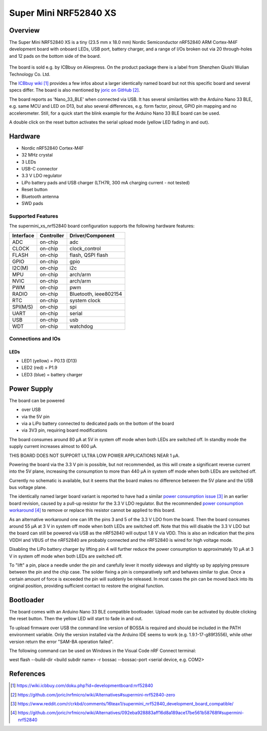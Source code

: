 .. _supermini_xs_nrf52840:

Super Mini NRF52840 XS
######################

Overview
********

The Super Mini NRF52840 XS is a tiny (23.5 mm x 18.0 mm) Nordic Semiconductor
nRF52840 ARM Cortex-M4F development board with onboard LEDs, USB port, battery
charger, and a range of I/Os broken out via 20 through-holes and 12 pads on the
bottom side of the board.

.. figure:: img/supermini_xs_nrf52840.jpg
     :align: center
     :alt: Super Mini NRF52840 XS

The board is sold e.g. by ICBbuy on Aliexpress. On the product package there is
a label from Shenzhen Qiushi Wulian Technology Co. Ltd.

The `ICBbuy wiki`_ provides a few infos about a larger identically named board
but not this specific board and several specs differ. The board is also
mentioned by `joric on GitHub`_.

The board reports as 'Nano_33_BLE' when connected via USB. It has several
similarities with the Arduino Nano 33 BLE, e.g. same MCU and LED on D13, but
also several differences, e.g. form factor, pinout, GPIO pin mapping and no
accelerometer. Still, for a quick start the blink example for the Arduino
Nano 33 BLE board can be used.

A double click on the reset button activates the serial upload mode (yellow LED
fading in and out).


Hardware
********

- Nordic nRF52840 Cortex-M4F
- 32 MHz crystal
- 3 LEDs
- USB-C connector
- 3.3 V LDO regulator
- LiPo battery pads and USB charger (LTH7R, 300 mA charging current - not tested)
- Reset button
- Bluetooth antenna
- SWD pads

Supported Features
==================

The supermini_xs_nrf52840 board configuration supports the following hardware features:

+-----------+------------+----------------------+
| Interface | Controller | Driver/Component     |
+===========+============+======================+
| ADC       | on-chip    | adc                  |
+-----------+------------+----------------------+
| CLOCK     | on-chip    | clock_control        |
+-----------+------------+----------------------+
| FLASH     | on-chip    | flash, QSPI flash    |
+-----------+------------+----------------------+
| GPIO      | on-chip    | gpio                 |
+-----------+------------+----------------------+
| I2C(M)    | on-chip    | i2c                  |
+-----------+------------+----------------------+
| MPU       | on-chip    | arch/arm             |
+-----------+------------+----------------------+
| NVIC      | on-chip    | arch/arm             |
+-----------+------------+----------------------+
| PWM       | on-chip    | pwm                  |
+-----------+------------+----------------------+
| RADIO     | on-chip    | Bluetooth,           |
|           |            | ieee802154           |
+-----------+------------+----------------------+
| RTC       | on-chip    | system clock         |
+-----------+------------+----------------------+
| SPI(M/S)  | on-chip    | spi                  |
+-----------+------------+----------------------+
| UART      | on-chip    | serial               |
+-----------+------------+----------------------+
| USB       | on-chip    | usb                  |
+-----------+------------+----------------------+
| WDT       | on-chip    | watchdog             |
+-----------+------------+----------------------+

Connections and IOs
===================

.. figure:: img/supermini_xs_nrf52840_pinout_top.jpg
     :align: center
     :alt: pinout (top)

.. figure:: img/supermini_xs_nrf52840_pinout_bottom.jpg
     :align: center
     :alt: pinout (bottom)

LEDs
----

* LED1 (yellow) = P0.13 (D13)
* LED2 (red) = P1.9
* LED3 (blue) = battery charger


Power Supply
************

The board can be powered

- over USB
- via the 5V pin
- via a LiPo battery connected to dedicated pads on the bottom of the board
- via 3V3 pin, requiring board modifications

The board consumes around 80 µA at 5V in system off mode when both LEDs
are switched off. In standby mode the supply current increases almost to
600 µA.

THIS BOARD DOES NOT SUPPORT ULTRA LOW POWER APPLICATIONS NEAR 1 µA.

Powering the board via the 3.3 V pin is possible, but not recommended, as
this will create a significant reverse current into the 5V plane, increasing
the consumption to more than 440 µA in system off mode when both LEDs are
switched off.

Currently no schematic is available, but it seems that the board makes no
difference between the 5V plane and the USB bus voltage plane.

The identically named larger board variant is reported to have had a similar
`power consumption issue`_ in an earlier board revision, caused by a pull-up
resistor for the 3.3 V LDO regulator. But the recommended
`power consumption workaround`_ to remove or replace this resistor cannot be
applied to this board.

As an alternative workaround one can lift the pins 3 and 5 of the 3.3 V LDO
from the board. Then the board consumes around 55 µA at 3 V in system off mode
when both LEDs are switched off. Note that this will disable the 3.3 V LDO
but the board can still be powered via USB as the nRF52840 will output 1.8 V
via VDD. This is also an indication that the pins VDDH and VBUS of the
nRF52840 are probably connected and the nRF52840 is wired for high voltage
mode.

Disabling the LiPo battery charger by lifting pin 4 will further reduce the
power consumption to approximately 10 µA at 3 V in system off mode when both
LEDs are switched off.

To "lift" a pin, place a needle under the pin and carefully lever it mostly
sideways and slightly up by applying pressure between the pin and the chip
case. The solder fixing a pin is comparatively soft and behaves similar to
glue. Once a certain amount of force is exceeded the pin will suddenly be
released. In most cases the pin can be moved back into its original position, providing sufficient contact to restore the original function.


Bootloader
**********

The board comes with an Arduino Nano 33 BLE compatible bootloader. Upload
mode can be activated by double clicking the reset button. Then the yellow
LED will start to fade in and out.

To upload firmware over USB the command line version of BOSSA is required
and should be included in the PATH environment variable. Only the version
installed via the Arduino IDE seems to work (e.g. 1.9.1-17-g89f3556),
while other version return the error "SAM-BA operation failed".

The following command can be used on Windows in the Visual Code nRF Connect
terminal:

west flash --build-dir <build subdir name> -r bossac --bossac-port <serial device, e.g. COM2>


References
**********

.. target-notes::

.. _ICBbuy wiki: https://wiki.icbbuy.com/doku.php?id=developmentboard:nrf52840

.. _joric on GitHub: https://github.com/joric/nrfmicro/wiki/Alternatives#supermini-nrf52840-zero

.. _power consumption issue: https://www.reddit.com/r/crkbd/comments/16teax1/supermini_nrf52840_development_board_compatible/

.. _power consumption workaround: https://github.com/joric/nrfmicro/wiki/Alternatives/092eba928883aff16d8a189ace17be561b58768f#supermini-nrf52840
